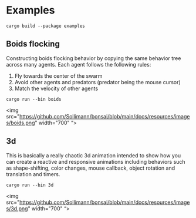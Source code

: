 * Examples
:PROPERTIES:
:CUSTOM_ID: examples
:END:
=cargo build --package examples=

** Boids flocking
:PROPERTIES:
:CUSTOM_ID: boids-flocking
:END:
Constructing boids flocking behavior by copying the same behavior tree
across many agents. Each agent follows the following rules:

1. Fly towards the center of the swarm
2. Avoid other agents and predators (predator being the mouse cursor)
3. Match the velocity of other agents

=cargo run --bin boids=

#+begin_html
  <p align="center">
#+end_html

<img
src="https://github.com/Sollimann/bonsai/blob/main/docs/resources/images/boids.png"
width="700" “>

#+begin_html
  </p>
#+end_html

** 3d
:PROPERTIES:
:CUSTOM_ID: d
:END:
This is basically a really chaotic 3d animation intended to show how you
can create a reactive and responsive animations including behaviors such
as shape-shifting, color changes, mouse callback, object rotation and
translation and timers.

=cargo run --bin 3d=

#+begin_html
  <p align="center">
#+end_html

<img
src="https://github.com/Sollimann/bonsai/blob/main/docs/resources/images/3d.png"
width="700" “>

#+begin_html
  </p>
#+end_html
